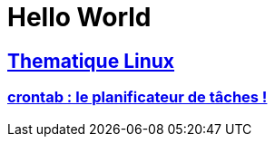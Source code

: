 = Hello World

== xref:linux:index.adoc[Thematique Linux]
=== xref:linux:crontab.adoc[crontab : le planificateur de tâches !]
